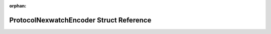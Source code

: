 .. meta::0435c3a887d9ed6cdc48294fb57b63bccb1405e95b6f22727fdbc15d0709e1d466b4d76c811de5402c7af4fa817675511e51e6943b75e59dd1040d84c95718f0

:orphan:

.. title:: Flipper Zero Firmware: ProtocolNexwatchEncoder Struct Reference

ProtocolNexwatchEncoder Struct Reference
========================================

.. container:: doxygen-content

   
   .. raw:: html
     :file: struct_protocol_nexwatch_encoder.html
